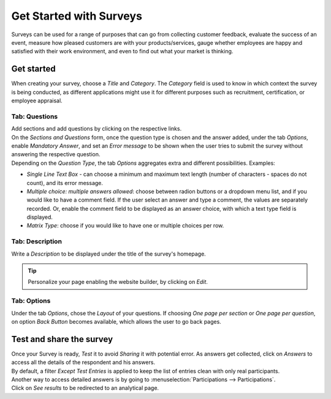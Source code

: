 ========================
Get Started with Surveys
========================

Surveys can be used for a range of purposes that can go from collecting customer feedback, evaluate
the success of an event, measure how pleased customers are with your products/services, gauge
whether employees are happy and satisfied with their work environment, and even to find out what
your market is thinking.

Get started
===========

When creating your survey, choose a *Title* and *Category*. The *Category* field is used to know in
which context the survey is being conducted, as different applications might use it for different
purposes such as recruitment, certification, or employee appraisal.

.. image:: media/new_survey.png
   :align: center
   :alt: Form view of a survey with a title and category being chosen in Odoo Surveys

Tab: Questions
--------------

| Add sections and add questions by clicking on the respective links.
| On the *Sections and Questions* form, once the question type is chosen and the answer added,
  under the tab *Options*, enable *Mandatory Answer*, and set an *Error message* to be shown
  when the user tries to submit the survey without answering the respective question.
| Depending on the *Question Type*, the tab *Options* aggregates extra and different
  possibilities. Examples:

- *Single Line Text Box* - can choose a minimum and maximum text length (number of characters -
  spaces do not count), and its error message.
- *Multiple choice: multiple answers allowed*: choose between radion buttons or a dropdown menu
  list, and if you would like to have a comment field. If the user select an answer and type a
  comment, the values are separately recorded. Or, enable the comment field to be
  displayed as an answer choice, with which a text type field is displayed.
- *Matrix Type*: choose if you would like to have one or multiple choices per row.

.. image:: media/sections_questions.png
   :align: center
   :alt: Sections and questions view of a survey in Odoo Surveys

Tab: Description
----------------

Write a *Description* to be displayed under the title of the survey's homepage.

.. image:: media/frontend_description.png
   :align: center
   :alt: Frontend of a survey showing the title and description of a survey for Odoo Surveys

.. tip::
   Personalize your page enabling the website builder, by clicking on *Edit*.

Tab: Options
------------

Under the tab *Options*, chose the *Layout* of your questions. If choosing *One page per section* or
*One page per question*, on option *Back Button* becomes available, which allows the user to go back
pages.

.. image:: media/tab_options_layout.png
   :align: center
   :alt: Form view of a survey emphasizing the layout feature under options in Odoo Surveys

Test and share the survey
=========================

| Once your Survey is ready, *Test* it to avoid *Sharing* it with potential error. As answers get
  collected, click on *Answers* to access all the details of the respondent and his answers.
| By default, a filter *Except Test Entries* is applied to keep the list of entries clean with only
  real participants.

.. image:: media/user_feedback.png
   :align: center
   :alt: View list of the participations of a survey in Odoo Surveys

| Another way to access detailed answers is by going to :menuselection:`Participations -->
  Participations`.
| Click on *See results* to be redirected to an analytical page.

.. image:: media/analytical_page.png
   :align: center
   :alt: View of an analytical page for Odoo Surveys

.. seealso::
   - :doc:`scoring`
   - :doc:`time_random`
